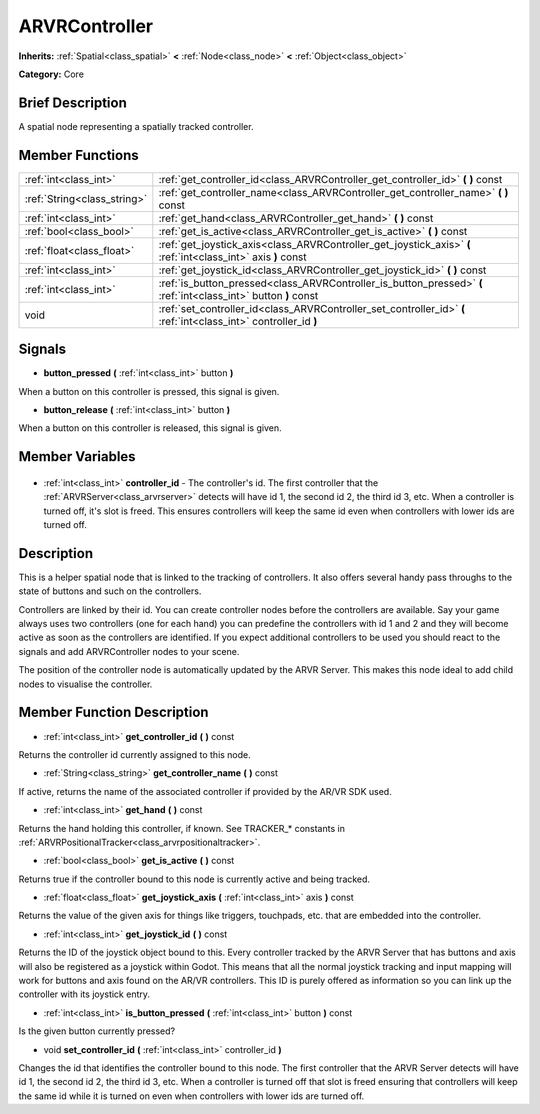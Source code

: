 .. Generated automatically by doc/tools/makerst.py in Godot's source tree.
.. DO NOT EDIT THIS FILE, but the ARVRController.xml source instead.
.. The source is found in doc/classes or modules/<name>/doc_classes.

.. _class_ARVRController:

ARVRController
==============

**Inherits:** :ref:`Spatial<class_spatial>` **<** :ref:`Node<class_node>` **<** :ref:`Object<class_object>`

**Category:** Core

Brief Description
-----------------

A spatial node representing a spatially tracked controller.

Member Functions
----------------

+------------------------------+------------------------------------------------------------------------------------------------------------------+
| :ref:`int<class_int>`        | :ref:`get_controller_id<class_ARVRController_get_controller_id>` **(** **)** const                               |
+------------------------------+------------------------------------------------------------------------------------------------------------------+
| :ref:`String<class_string>`  | :ref:`get_controller_name<class_ARVRController_get_controller_name>` **(** **)** const                           |
+------------------------------+------------------------------------------------------------------------------------------------------------------+
| :ref:`int<class_int>`        | :ref:`get_hand<class_ARVRController_get_hand>` **(** **)** const                                                 |
+------------------------------+------------------------------------------------------------------------------------------------------------------+
| :ref:`bool<class_bool>`      | :ref:`get_is_active<class_ARVRController_get_is_active>` **(** **)** const                                       |
+------------------------------+------------------------------------------------------------------------------------------------------------------+
| :ref:`float<class_float>`    | :ref:`get_joystick_axis<class_ARVRController_get_joystick_axis>` **(** :ref:`int<class_int>` axis **)** const    |
+------------------------------+------------------------------------------------------------------------------------------------------------------+
| :ref:`int<class_int>`        | :ref:`get_joystick_id<class_ARVRController_get_joystick_id>` **(** **)** const                                   |
+------------------------------+------------------------------------------------------------------------------------------------------------------+
| :ref:`int<class_int>`        | :ref:`is_button_pressed<class_ARVRController_is_button_pressed>` **(** :ref:`int<class_int>` button **)** const  |
+------------------------------+------------------------------------------------------------------------------------------------------------------+
| void                         | :ref:`set_controller_id<class_ARVRController_set_controller_id>` **(** :ref:`int<class_int>` controller_id **)** |
+------------------------------+------------------------------------------------------------------------------------------------------------------+

Signals
-------

.. _class_ARVRController_button_pressed:

- **button_pressed** **(** :ref:`int<class_int>` button **)**

When a button on this controller is pressed, this signal is given.

.. _class_ARVRController_button_release:

- **button_release** **(** :ref:`int<class_int>` button **)**

When a button on this controller is released, this signal is given.


Member Variables
----------------

  .. _class_ARVRController_controller_id:

- :ref:`int<class_int>` **controller_id** - The controller's id. The first controller that the :ref:`ARVRServer<class_arvrserver>` detects will have id 1, the second id 2, the third id 3, etc. When a controller is turned off, it's slot is freed. This ensures controllers will keep the same id even when controllers with lower ids are turned off.


Description
-----------

This is a helper spatial node that is linked to the tracking of controllers. It also offers several handy pass throughs to the state of buttons and such on the controllers.

Controllers are linked by their id. You can create controller nodes before the controllers are available. Say your game always uses two controllers (one for each hand) you can predefine the controllers with id 1 and 2 and they will become active as soon as the controllers are identified. If you expect additional controllers to be used you should react to the signals and add ARVRController nodes to your scene.

The position of the controller node is automatically updated by the ARVR Server. This makes this node ideal to add child  nodes to visualise the controller.

Member Function Description
---------------------------

.. _class_ARVRController_get_controller_id:

- :ref:`int<class_int>` **get_controller_id** **(** **)** const

Returns the controller id currently assigned to this node.

.. _class_ARVRController_get_controller_name:

- :ref:`String<class_string>` **get_controller_name** **(** **)** const

If active, returns the name of the associated controller if provided by the AR/VR SDK used.

.. _class_ARVRController_get_hand:

- :ref:`int<class_int>` **get_hand** **(** **)** const

Returns the hand holding this controller, if known. See TRACKER\_\* constants in :ref:`ARVRPositionalTracker<class_arvrpositionaltracker>`.

.. _class_ARVRController_get_is_active:

- :ref:`bool<class_bool>` **get_is_active** **(** **)** const

Returns true if the controller bound to this node is currently active and being tracked.

.. _class_ARVRController_get_joystick_axis:

- :ref:`float<class_float>` **get_joystick_axis** **(** :ref:`int<class_int>` axis **)** const

Returns the value of the given axis for things like triggers, touchpads, etc. that are embedded into the controller.

.. _class_ARVRController_get_joystick_id:

- :ref:`int<class_int>` **get_joystick_id** **(** **)** const

Returns the ID of the joystick object bound to this. Every controller tracked by the ARVR Server that has buttons and axis will also be registered as a joystick within Godot. This means that all the normal joystick tracking and input mapping will work for buttons and axis found on the AR/VR controllers. This ID is purely offered as information so you can link up the controller with its joystick entry.

.. _class_ARVRController_is_button_pressed:

- :ref:`int<class_int>` **is_button_pressed** **(** :ref:`int<class_int>` button **)** const

Is the given button currently pressed?

.. _class_ARVRController_set_controller_id:

- void **set_controller_id** **(** :ref:`int<class_int>` controller_id **)**

Changes the id that identifies the controller bound to this node. The first controller that the ARVR Server detects will have id 1, the second id 2, the third id 3, etc. When a controller is turned off that slot is freed ensuring that controllers will keep the same id while it is turned on even when controllers with lower ids are turned off.



